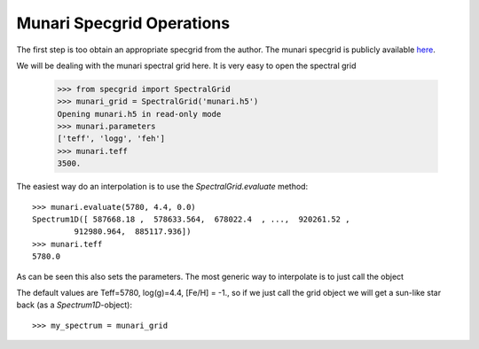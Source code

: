 **************************
Munari Specgrid Operations
**************************

The first step is too obtain an appropriate specgrid from the author. The
munari specgrid is publicly available
`here <http://moria.astro.utoronto.ca/~wkerzend/files/munari.h5>`_.

We will be dealing with the munari spectral grid here.
It is very easy to open the spectral grid

    >>> from specgrid import SpectralGrid
    >>> munari_grid = SpectralGrid('munari.h5')
    Opening munari.h5 in read-only mode
    >>> munari.parameters
    ['teff', 'logg', 'feh']
    >>> munari.teff
    3500.

The easiest way do an interpolation is to use the `SpectralGrid.evaluate` method::

    >>> munari.evaluate(5780, 4.4, 0.0)
    Spectrum1D([ 587668.18 ,  578633.564,  678022.4  , ...,  920261.52 ,
             912980.964,  885117.936])
    >>> munari.teff
    5780.0

As can be seen this also sets the parameters. The most generic way to
interpolate is to just call the object

The default values are Teff=5780, log(g)=4.4, [Fe/H] = -1., so if we just
call the grid object we will get a sun-like star back (as a `Spectrum1D`-object)::

    >>> my_spectrum = munari_grid
